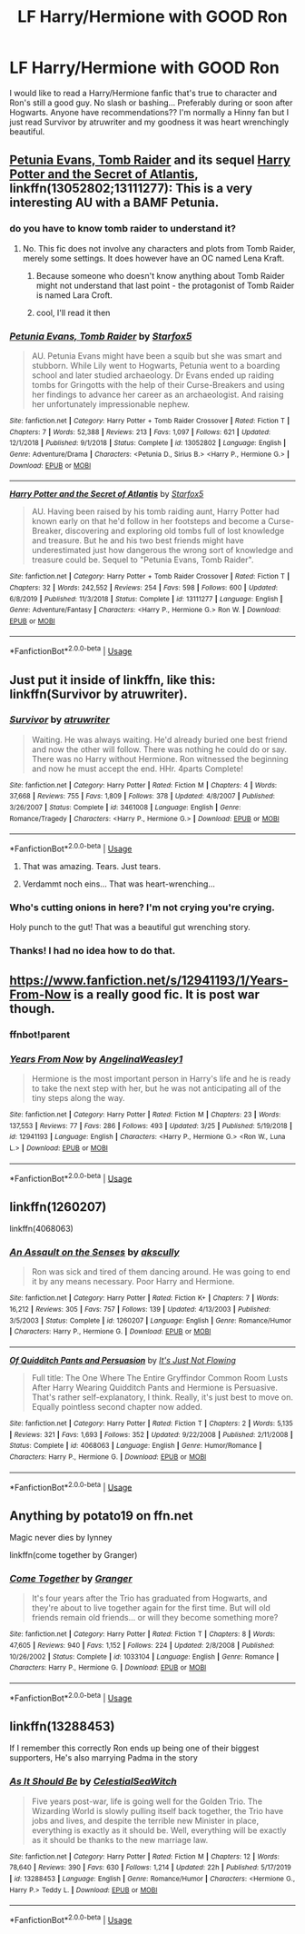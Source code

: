 #+TITLE: LF Harry/Hermione with GOOD Ron

* LF Harry/Hermione with GOOD Ron
:PROPERTIES:
:Author: HanAlister97
:Score: 82
:DateUnix: 1585628539.0
:DateShort: 2020-Mar-31
:FlairText: Request
:END:
I would like to read a Harry/Hermione fanfic that's true to character and Ron's still a good guy. No slash or bashing... Preferably during or soon after Hogwarts. Anyone have recommendations?? I'm normally a Hinny fan but I just read Survivor by atruwriter and my goodness it was heart wrenchingly beautiful.


** [[https://www.fanfiction.net/s/13052802/1/Petunia-Evans-Tomb-Raider][Petunia Evans, Tomb Raider]] and its sequel [[https://www.fanfiction.net/s/13111277/1/Harry-Potter-and-the-Secret-of-Atlantis][Harry Potter and the Secret of Atlantis]], linkffn(13052802;13111277): This is a very interesting AU with a BAMF Petunia.
:PROPERTIES:
:Author: InquisitorCOC
:Score: 22
:DateUnix: 1585629737.0
:DateShort: 2020-Mar-31
:END:

*** do you have to know tomb raider to understand it?
:PROPERTIES:
:Author: habitableattic
:Score: 5
:DateUnix: 1585659027.0
:DateShort: 2020-Mar-31
:END:

**** No. This fic does not involve any characters and plots from Tomb Raider, merely some settings. It does however have an OC named Lena Kraft.
:PROPERTIES:
:Author: InquisitorCOC
:Score: 10
:DateUnix: 1585662825.0
:DateShort: 2020-Mar-31
:END:

***** Because someone who doesn't know anything about Tomb Raider might not understand that last point - the protagonist of Tomb Raider is named Lara Croft.
:PROPERTIES:
:Author: ForwardDiscussion
:Score: 7
:DateUnix: 1585665449.0
:DateShort: 2020-Mar-31
:END:


***** cool, I'll read it then
:PROPERTIES:
:Author: habitableattic
:Score: 2
:DateUnix: 1585667096.0
:DateShort: 2020-Mar-31
:END:


*** [[https://www.fanfiction.net/s/13052802/1/][*/Petunia Evans, Tomb Raider/*]] by [[https://www.fanfiction.net/u/2548648/Starfox5][/Starfox5/]]

#+begin_quote
  AU. Petunia Evans might have been a squib but she was smart and stubborn. While Lily went to Hogwarts, Petunia went to a boarding school and later studied archaeology. Dr Evans ended up raiding tombs for Gringotts with the help of their Curse-Breakers and using her findings to advance her career as an archaeologist. And raising her unfortunately impressionable nephew.
#+end_quote

^{/Site/:} ^{fanfiction.net} ^{*|*} ^{/Category/:} ^{Harry} ^{Potter} ^{+} ^{Tomb} ^{Raider} ^{Crossover} ^{*|*} ^{/Rated/:} ^{Fiction} ^{T} ^{*|*} ^{/Chapters/:} ^{7} ^{*|*} ^{/Words/:} ^{52,388} ^{*|*} ^{/Reviews/:} ^{213} ^{*|*} ^{/Favs/:} ^{1,097} ^{*|*} ^{/Follows/:} ^{621} ^{*|*} ^{/Updated/:} ^{12/1/2018} ^{*|*} ^{/Published/:} ^{9/1/2018} ^{*|*} ^{/Status/:} ^{Complete} ^{*|*} ^{/id/:} ^{13052802} ^{*|*} ^{/Language/:} ^{English} ^{*|*} ^{/Genre/:} ^{Adventure/Drama} ^{*|*} ^{/Characters/:} ^{<Petunia} ^{D.,} ^{Sirius} ^{B.>} ^{<Harry} ^{P.,} ^{Hermione} ^{G.>} ^{*|*} ^{/Download/:} ^{[[http://www.ff2ebook.com/old/ffn-bot/index.php?id=13052802&source=ff&filetype=epub][EPUB]]} ^{or} ^{[[http://www.ff2ebook.com/old/ffn-bot/index.php?id=13052802&source=ff&filetype=mobi][MOBI]]}

--------------

[[https://www.fanfiction.net/s/13111277/1/][*/Harry Potter and the Secret of Atlantis/*]] by [[https://www.fanfiction.net/u/2548648/Starfox5][/Starfox5/]]

#+begin_quote
  AU. Having been raised by his tomb raiding aunt, Harry Potter had known early on that he'd follow in her footsteps and become a Curse-Breaker, discovering and exploring old tombs full of lost knowledge and treasure. But he and his two best friends might have underestimated just how dangerous the wrong sort of knowledge and treasure could be. Sequel to "Petunia Evans, Tomb Raider".
#+end_quote

^{/Site/:} ^{fanfiction.net} ^{*|*} ^{/Category/:} ^{Harry} ^{Potter} ^{+} ^{Tomb} ^{Raider} ^{Crossover} ^{*|*} ^{/Rated/:} ^{Fiction} ^{T} ^{*|*} ^{/Chapters/:} ^{32} ^{*|*} ^{/Words/:} ^{242,552} ^{*|*} ^{/Reviews/:} ^{254} ^{*|*} ^{/Favs/:} ^{598} ^{*|*} ^{/Follows/:} ^{600} ^{*|*} ^{/Updated/:} ^{6/8/2019} ^{*|*} ^{/Published/:} ^{11/3/2018} ^{*|*} ^{/Status/:} ^{Complete} ^{*|*} ^{/id/:} ^{13111277} ^{*|*} ^{/Language/:} ^{English} ^{*|*} ^{/Genre/:} ^{Adventure/Fantasy} ^{*|*} ^{/Characters/:} ^{<Harry} ^{P.,} ^{Hermione} ^{G.>} ^{Ron} ^{W.} ^{*|*} ^{/Download/:} ^{[[http://www.ff2ebook.com/old/ffn-bot/index.php?id=13111277&source=ff&filetype=epub][EPUB]]} ^{or} ^{[[http://www.ff2ebook.com/old/ffn-bot/index.php?id=13111277&source=ff&filetype=mobi][MOBI]]}

--------------

*FanfictionBot*^{2.0.0-beta} | [[https://github.com/tusing/reddit-ffn-bot/wiki/Usage][Usage]]
:PROPERTIES:
:Author: FanfictionBot
:Score: 5
:DateUnix: 1585629753.0
:DateShort: 2020-Mar-31
:END:


** Just put it inside of linkffn, like this: linkffn(Survivor by atruwriter).
:PROPERTIES:
:Author: ceplma
:Score: 7
:DateUnix: 1585640675.0
:DateShort: 2020-Mar-31
:END:

*** [[https://www.fanfiction.net/s/3461008/1/][*/Survivor/*]] by [[https://www.fanfiction.net/u/529718/atruwriter][/atruwriter/]]

#+begin_quote
  Waiting. He was always waiting. He'd already buried one best friend and now the other will follow. There was nothing he could do or say. There was no Harry without Hermione. Ron witnessed the beginning and now he must accept the end. HHr. 4parts Complete!
#+end_quote

^{/Site/:} ^{fanfiction.net} ^{*|*} ^{/Category/:} ^{Harry} ^{Potter} ^{*|*} ^{/Rated/:} ^{Fiction} ^{M} ^{*|*} ^{/Chapters/:} ^{4} ^{*|*} ^{/Words/:} ^{37,668} ^{*|*} ^{/Reviews/:} ^{755} ^{*|*} ^{/Favs/:} ^{1,809} ^{*|*} ^{/Follows/:} ^{378} ^{*|*} ^{/Updated/:} ^{4/8/2007} ^{*|*} ^{/Published/:} ^{3/26/2007} ^{*|*} ^{/Status/:} ^{Complete} ^{*|*} ^{/id/:} ^{3461008} ^{*|*} ^{/Language/:} ^{English} ^{*|*} ^{/Genre/:} ^{Romance/Tragedy} ^{*|*} ^{/Characters/:} ^{<Harry} ^{P.,} ^{Hermione} ^{G.>} ^{*|*} ^{/Download/:} ^{[[http://www.ff2ebook.com/old/ffn-bot/index.php?id=3461008&source=ff&filetype=epub][EPUB]]} ^{or} ^{[[http://www.ff2ebook.com/old/ffn-bot/index.php?id=3461008&source=ff&filetype=mobi][MOBI]]}

--------------

*FanfictionBot*^{2.0.0-beta} | [[https://github.com/tusing/reddit-ffn-bot/wiki/Usage][Usage]]
:PROPERTIES:
:Author: FanfictionBot
:Score: 3
:DateUnix: 1585640687.0
:DateShort: 2020-Mar-31
:END:

**** That was amazing. Tears. Just tears.
:PROPERTIES:
:Author: Daarkkk
:Score: 2
:DateUnix: 1585669010.0
:DateShort: 2020-Mar-31
:END:


**** Verdammt noch eins... That was heart-wrenching...
:PROPERTIES:
:Author: RexCaldoran
:Score: 1
:DateUnix: 1585764734.0
:DateShort: 2020-Apr-01
:END:


*** Who's cutting onions in here? I'm not crying you're crying.

Holy punch to the gut! That was a beautiful gut wrenching story.
:PROPERTIES:
:Author: overide
:Score: 2
:DateUnix: 1585656424.0
:DateShort: 2020-Mar-31
:END:


*** Thanks! I had no idea how to do that.
:PROPERTIES:
:Author: HanAlister97
:Score: 1
:DateUnix: 1585673740.0
:DateShort: 2020-Mar-31
:END:


** [[https://www.fanfiction.net/s/12941193/1/Years-From-Now]] is a really good fic. It is post war though.
:PROPERTIES:
:Author: HHrPie
:Score: 6
:DateUnix: 1585631022.0
:DateShort: 2020-Mar-31
:END:

*** ffnbot!parent
:PROPERTIES:
:Author: overide
:Score: 3
:DateUnix: 1585656529.0
:DateShort: 2020-Mar-31
:END:


*** [[https://www.fanfiction.net/s/12941193/1/][*/Years From Now/*]] by [[https://www.fanfiction.net/u/72819/AngelinaWeasley1][/AngelinaWeasley1/]]

#+begin_quote
  Hermione is the most important person in Harry's life and he is ready to take the next step with her, but he was not anticipating all of the tiny steps along the way.
#+end_quote

^{/Site/:} ^{fanfiction.net} ^{*|*} ^{/Category/:} ^{Harry} ^{Potter} ^{*|*} ^{/Rated/:} ^{Fiction} ^{M} ^{*|*} ^{/Chapters/:} ^{23} ^{*|*} ^{/Words/:} ^{137,553} ^{*|*} ^{/Reviews/:} ^{77} ^{*|*} ^{/Favs/:} ^{286} ^{*|*} ^{/Follows/:} ^{493} ^{*|*} ^{/Updated/:} ^{3/25} ^{*|*} ^{/Published/:} ^{5/19/2018} ^{*|*} ^{/id/:} ^{12941193} ^{*|*} ^{/Language/:} ^{English} ^{*|*} ^{/Characters/:} ^{<Harry} ^{P.,} ^{Hermione} ^{G.>} ^{<Ron} ^{W.,} ^{Luna} ^{L.>} ^{*|*} ^{/Download/:} ^{[[http://www.ff2ebook.com/old/ffn-bot/index.php?id=12941193&source=ff&filetype=epub][EPUB]]} ^{or} ^{[[http://www.ff2ebook.com/old/ffn-bot/index.php?id=12941193&source=ff&filetype=mobi][MOBI]]}

--------------

*FanfictionBot*^{2.0.0-beta} | [[https://github.com/tusing/reddit-ffn-bot/wiki/Usage][Usage]]
:PROPERTIES:
:Author: FanfictionBot
:Score: 2
:DateUnix: 1585656605.0
:DateShort: 2020-Mar-31
:END:


** linkffn(1260207)

linkffn(4068063)
:PROPERTIES:
:Author: KonoCrowleyDa
:Score: 6
:DateUnix: 1585651833.0
:DateShort: 2020-Mar-31
:END:

*** [[https://www.fanfiction.net/s/1260207/1/][*/An Assault on the Senses/*]] by [[https://www.fanfiction.net/u/108424/akscully][/akscully/]]

#+begin_quote
  Ron was sick and tired of them dancing around. He was going to end it by any means necessary. Poor Harry and Hermione.
#+end_quote

^{/Site/:} ^{fanfiction.net} ^{*|*} ^{/Category/:} ^{Harry} ^{Potter} ^{*|*} ^{/Rated/:} ^{Fiction} ^{K+} ^{*|*} ^{/Chapters/:} ^{7} ^{*|*} ^{/Words/:} ^{16,212} ^{*|*} ^{/Reviews/:} ^{305} ^{*|*} ^{/Favs/:} ^{757} ^{*|*} ^{/Follows/:} ^{139} ^{*|*} ^{/Updated/:} ^{4/13/2003} ^{*|*} ^{/Published/:} ^{3/5/2003} ^{*|*} ^{/Status/:} ^{Complete} ^{*|*} ^{/id/:} ^{1260207} ^{*|*} ^{/Language/:} ^{English} ^{*|*} ^{/Genre/:} ^{Romance/Humor} ^{*|*} ^{/Characters/:} ^{Harry} ^{P.,} ^{Hermione} ^{G.} ^{*|*} ^{/Download/:} ^{[[http://www.ff2ebook.com/old/ffn-bot/index.php?id=1260207&source=ff&filetype=epub][EPUB]]} ^{or} ^{[[http://www.ff2ebook.com/old/ffn-bot/index.php?id=1260207&source=ff&filetype=mobi][MOBI]]}

--------------

[[https://www.fanfiction.net/s/4068063/1/][*/Of Quidditch Pants and Persuasion/*]] by [[https://www.fanfiction.net/u/456311/It-s-Just-Not-Flowing][/It's Just Not Flowing/]]

#+begin_quote
  Full title: The One Where The Entire Gryffindor Common Room Lusts After Harry Wearing Quidditch Pants and Hermione is Persuasive. That's rather self-explanatory, I think. Really, it's just best to move on. Equally pointless second chapter now added.
#+end_quote

^{/Site/:} ^{fanfiction.net} ^{*|*} ^{/Category/:} ^{Harry} ^{Potter} ^{*|*} ^{/Rated/:} ^{Fiction} ^{T} ^{*|*} ^{/Chapters/:} ^{2} ^{*|*} ^{/Words/:} ^{5,135} ^{*|*} ^{/Reviews/:} ^{321} ^{*|*} ^{/Favs/:} ^{1,693} ^{*|*} ^{/Follows/:} ^{352} ^{*|*} ^{/Updated/:} ^{9/22/2008} ^{*|*} ^{/Published/:} ^{2/11/2008} ^{*|*} ^{/Status/:} ^{Complete} ^{*|*} ^{/id/:} ^{4068063} ^{*|*} ^{/Language/:} ^{English} ^{*|*} ^{/Genre/:} ^{Humor/Romance} ^{*|*} ^{/Characters/:} ^{Harry} ^{P.,} ^{Hermione} ^{G.} ^{*|*} ^{/Download/:} ^{[[http://www.ff2ebook.com/old/ffn-bot/index.php?id=4068063&source=ff&filetype=epub][EPUB]]} ^{or} ^{[[http://www.ff2ebook.com/old/ffn-bot/index.php?id=4068063&source=ff&filetype=mobi][MOBI]]}

--------------

*FanfictionBot*^{2.0.0-beta} | [[https://github.com/tusing/reddit-ffn-bot/wiki/Usage][Usage]]
:PROPERTIES:
:Author: FanfictionBot
:Score: 3
:DateUnix: 1585651842.0
:DateShort: 2020-Mar-31
:END:


** Anything by potato19 on ffn.net

Magic never dies by lynney

linkffn(come together by Granger)
:PROPERTIES:
:Author: anontarg
:Score: 2
:DateUnix: 1585666630.0
:DateShort: 2020-Mar-31
:END:

*** [[https://www.fanfiction.net/s/1033104/1/][*/Come Together/*]] by [[https://www.fanfiction.net/u/283471/Granger][/Granger/]]

#+begin_quote
  It's four years after the Trio has graduated from Hogwarts, and they're about to live together again for the first time. But will old friends remain old friends... or will they become something more?
#+end_quote

^{/Site/:} ^{fanfiction.net} ^{*|*} ^{/Category/:} ^{Harry} ^{Potter} ^{*|*} ^{/Rated/:} ^{Fiction} ^{T} ^{*|*} ^{/Chapters/:} ^{8} ^{*|*} ^{/Words/:} ^{47,605} ^{*|*} ^{/Reviews/:} ^{940} ^{*|*} ^{/Favs/:} ^{1,152} ^{*|*} ^{/Follows/:} ^{224} ^{*|*} ^{/Updated/:} ^{2/8/2008} ^{*|*} ^{/Published/:} ^{10/26/2002} ^{*|*} ^{/Status/:} ^{Complete} ^{*|*} ^{/id/:} ^{1033104} ^{*|*} ^{/Language/:} ^{English} ^{*|*} ^{/Genre/:} ^{Romance} ^{*|*} ^{/Characters/:} ^{Harry} ^{P.,} ^{Hermione} ^{G.} ^{*|*} ^{/Download/:} ^{[[http://www.ff2ebook.com/old/ffn-bot/index.php?id=1033104&source=ff&filetype=epub][EPUB]]} ^{or} ^{[[http://www.ff2ebook.com/old/ffn-bot/index.php?id=1033104&source=ff&filetype=mobi][MOBI]]}

--------------

*FanfictionBot*^{2.0.0-beta} | [[https://github.com/tusing/reddit-ffn-bot/wiki/Usage][Usage]]
:PROPERTIES:
:Author: FanfictionBot
:Score: 0
:DateUnix: 1585666647.0
:DateShort: 2020-Mar-31
:END:


** linkffn(13288453)

If I remember this correctly Ron ends up being one of their biggest supporters, He's also marrying Padma in the story
:PROPERTIES:
:Author: flingerdinger
:Score: 1
:DateUnix: 1585682110.0
:DateShort: 2020-Mar-31
:END:

*** [[https://www.fanfiction.net/s/13288453/1/][*/As It Should Be/*]] by [[https://www.fanfiction.net/u/12358044/CelestialSeaWitch][/CelestialSeaWitch/]]

#+begin_quote
  Five years post-war, life is going well for the Golden Trio. The Wizarding World is slowly pulling itself back together, the Trio have jobs and lives, and despite the terrible new Minister in place, everything is exactly as it should be. Well, everything will be exactly as it should be thanks to the new marriage law.
#+end_quote

^{/Site/:} ^{fanfiction.net} ^{*|*} ^{/Category/:} ^{Harry} ^{Potter} ^{*|*} ^{/Rated/:} ^{Fiction} ^{M} ^{*|*} ^{/Chapters/:} ^{12} ^{*|*} ^{/Words/:} ^{78,640} ^{*|*} ^{/Reviews/:} ^{390} ^{*|*} ^{/Favs/:} ^{630} ^{*|*} ^{/Follows/:} ^{1,214} ^{*|*} ^{/Updated/:} ^{22h} ^{*|*} ^{/Published/:} ^{5/17/2019} ^{*|*} ^{/id/:} ^{13288453} ^{*|*} ^{/Language/:} ^{English} ^{*|*} ^{/Genre/:} ^{Romance/Humor} ^{*|*} ^{/Characters/:} ^{<Hermione} ^{G.,} ^{Harry} ^{P.>} ^{Teddy} ^{L.} ^{*|*} ^{/Download/:} ^{[[http://www.ff2ebook.com/old/ffn-bot/index.php?id=13288453&source=ff&filetype=epub][EPUB]]} ^{or} ^{[[http://www.ff2ebook.com/old/ffn-bot/index.php?id=13288453&source=ff&filetype=mobi][MOBI]]}

--------------

*FanfictionBot*^{2.0.0-beta} | [[https://github.com/tusing/reddit-ffn-bot/wiki/Usage][Usage]]
:PROPERTIES:
:Author: FanfictionBot
:Score: 1
:DateUnix: 1585682118.0
:DateShort: 2020-Mar-31
:END:
